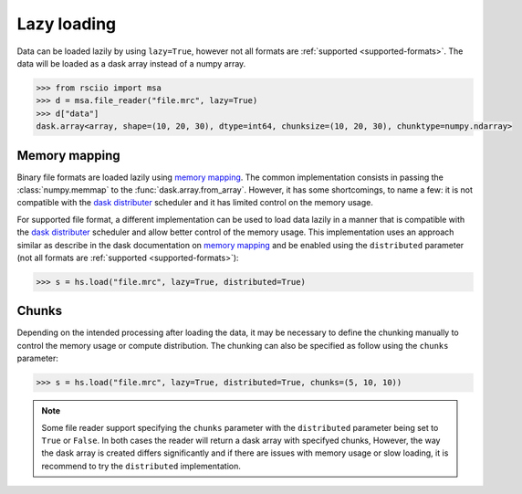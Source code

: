 .. _lazy:

============
Lazy loading
============

.. _memory mapping: https://docs.dask.org/en/stable/array-creation.html#memory-mapping
.. _dask distributer: https://distributed.dask.org

Data can be loaded lazily by using ``lazy=True``, however not all formats are :ref:`supported <supported-formats>`.
The data will be loaded as a dask array instead of a numpy array.

.. code:: python

    >>> from rsciio import msa
    >>> d = msa.file_reader("file.mrc", lazy=True)
    >>> d["data"]
    dask.array<array, shape=(10, 20, 30), dtype=int64, chunksize=(10, 20, 30), chunktype=numpy.ndarray>


Memory mapping
==============

Binary file formats are loaded lazily using `memory mapping`_.
The common implementation consists in passing the :class:`numpy.memmap` to the :func:`dask.array.from_array`.
However, it has some shortcomings, to name a few: it is not compatible with the `dask distributer`_
scheduler and it has limited control on the memory usage.

For supported file format, a different implementation can be used to load data lazily in a manner that is
compatible with the `dask distributer`_  scheduler and allow better control of the memory usage. 
This implementation uses an approach similar as describe in the dask documentation on
`memory mapping`_ and be enabled using the ``distributed`` parameter (not all formats are
:ref:`supported <supported-formats>`):

.. code:: python

    >>> s = hs.load("file.mrc", lazy=True, distributed=True)


Chunks
======

Depending on the intended processing after loading the data, it may be necessary to
define the chunking manually to control the memory usage or compute distribution.
The chunking can also be specified as follow using the ``chunks`` parameter:

.. code:: python

    >>> s = hs.load("file.mrc", lazy=True, distributed=True, chunks=(5, 10, 10))

.. note::

    Some file reader support specifying the ``chunks`` parameter with the ``distributed`` parameter
    being set to ``True`` or ``False``. In both cases the reader will return a dask array with
    specifyed chunks, However, the way the dask array is created differs significantly and if
    there are issues with memory usage or slow loading, it is recommend to try the ``distributed`` implementation.
